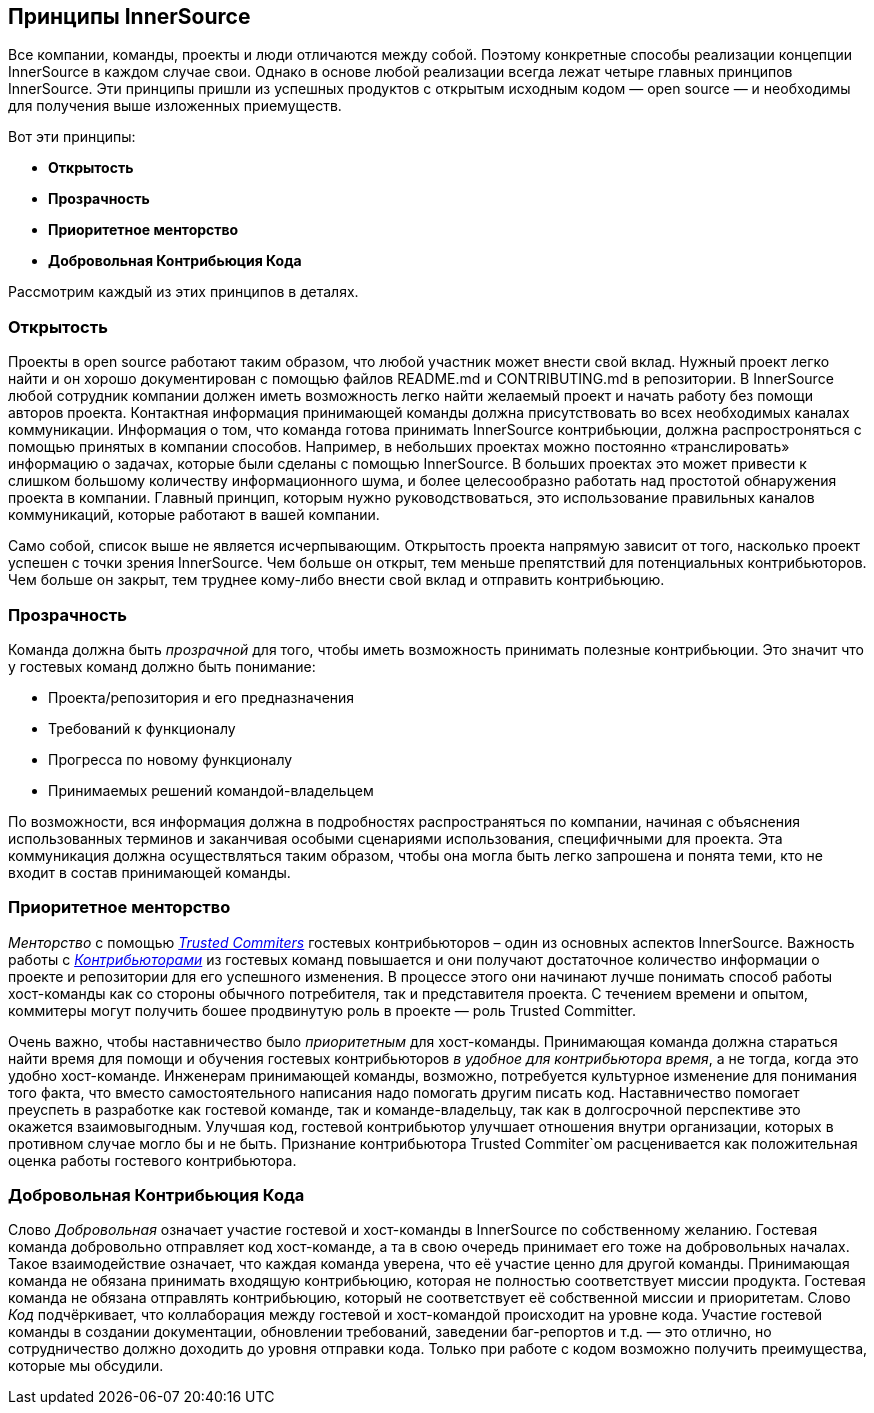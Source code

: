 == Принципы InnerSource

Все компании, команды, проекты и люди отличаются между собой.
Поэтому конкретные способы реализации концепции InnerSource в каждом случае свои.
Однако в основе любой реализации всегда лежат четыре главных принципов InnerSource.
Эти принципы пришли из успешных продуктов с открытым исходным кодом — open source — и необходимы для получения выше изложенных приемуществ.

Вот эти принципы:

* *Открытость*
* *Прозрачность*
* *Приоритетное менторство*
* *Добровольная Контрибьюция Кода*

Рассмотрим каждый из этих принципов в деталях.

=== Открытость

Проекты в open source работают таким образом, что любой участник может внести свой вклад.
Нужный проект легко найти и он хорошо документирован с помощью файлов README.md и CONTRIBUTING.md в репозитории.
В InnerSource любой сотрудник компании должен иметь возможность легко найти желаемый проект и начать работу без помощи авторов проекта.
Контактная информация принимающей команды должна присутствовать во всех необходимых каналах коммуникации.
Информация о том, что команда готова принимать InnerSource контрибьюции, должна распростроняться с помощью принятых в компании способов.
Например, в небольших проектах можно постоянно «транслировать» информацию о задачах, которые были сделаны с помощью InnerSource.
В больших проектах это может привести к слишком большому количеству информационного шума, и более целесообразно работать над простотой обнаружения проекта в компании.
Главный принцип, которым нужно руководствоваться, это использование правильных каналов коммуникаций, которые работают в вашей компании.

Само собой, список выше не является исчерпывающим.
Открытость проекта напрямую зависит от того, насколько проект успешен с точки зрения InnerSource.
Чем больше он открыт, тем меньше препятствий для потенциальных контрибьюторов.
Чем больше он закрыт, тем труднее кому-либо внести свой вклад и отправить контрибьюцию.

=== Прозрачность

Команда должна быть _прозрачной_ для того, чтобы иметь возможность принимать полезные контрибьюции.
Это значит что у гостевых команд должно быть понимание:

* Проекта/репозитория и его предназначения
* Требований к функционалу
* Прогресса по новому функционалу
* Принимаемых решений командой-владельцем

По возможности, вся информация должна в подробностях распространяться по компании, начиная с объяснения использованных терминов и заканчивая особыми сценариями использования, специфичными для проекта.
Эта коммуникация должна осуществляться таким образом, чтобы она могла быть легко запрошена и понята теми, кто не входит в состав принимающей команды.

=== Приоритетное менторство

_Менторство_ с помощью https://innersourcecommons.org/learn/learning-path/trusted-committer[_Trusted Commiters_] гостевых контрибьюторов – один из основных аспектов InnerSource.
Важность работы с https://innersourcecommons.org/learn/learning-path/contributor[_Контрибьюторами_] из гостевых команд повышается и они получают достаточное количество информации о проекте и репозитории для его успешного изменения.
В процессе этого они начинают лучше понимать способ работы хост-команды как со стороны обычного потребителя, так и представителя проекта.
С течением времени и опытом, коммитеры могут получить бошее продвинутую роль в проекте — роль Trusted Committer.

Очень важно, чтобы наставничество было _приоритетным_ для хост-команды. Принимающая команда должна стараться найти время для помощи и обучения гостевых контрибьюторов _в удобное для контрибьютора время_, а не тогда, когда это удобно хост-команде.
Инженерам принимающей команды, возможно, потребуется культурное изменение для понимания того факта, что вместо самостоятельного написания надо помогать другим писать код.
Наставничество помогает преуспеть в разработке как гостевой команде, так и команде-владельцу, так как в долгосрочной перспективе это окажется взаимовыгодным. Улучшая код, гостевой контрибьютор улучшает отношения внутри организации, которых в противном случае могло бы и не быть.
Признание контрибьютора Trusted Commiter`ом расценивается как положительная оценка работы гостевого контрибьютора.

=== Добровольная Контрибьюция Кода

Слово _Добровольная_ означает участие гостевой и хост-команды в InnerSource по собственному желанию.
Гостевая команда добровольно отправляет код хост-команде, а та в свою очередь принимает его тоже на добровольных началах.
Такое взаимодействие означает, что каждая команда уверена, что её участие ценно для другой команды.
Принимающая команда не обязана принимать входящую контрибьюцию, которая не полностью соответствует миссии продукта.
Гостевая команда не обязана отправлять контрибьюцию, который не соответствует её собственной миссии и приоритетам.
Слово _Код_ подчёркивает, что коллаборация между гостевой и хост-командой происходит на уровне кода.
Участие гостевой команды в создании документации, обновлении требований, заведении баг-репортов и т.д. — это отлично, но сотрудничество должно доходить до уровня отправки кода. Только при работе с кодом возможно получить преимущества, которые мы обсудили.
